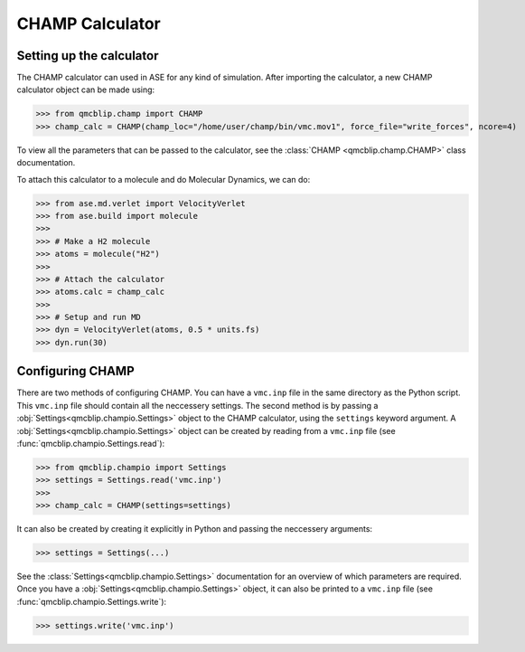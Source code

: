 CHAMP Calculator
-----------------

Setting up the calculator
^^^^^^^^^^^^^^^^^^^^^^^^^

The CHAMP calculator can used in ASE for any kind of simulation. 
After importing the calculator, a new CHAMP calculator object can be made using:

>>> from qmcblip.champ import CHAMP
>>> champ_calc = CHAMP(champ_loc="/home/user/champ/bin/vmc.mov1", force_file="write_forces", ncore=4)

To view all the parameters that can be passed to the calculator, see the :class:`CHAMP <qmcblip.champ.CHAMP>` class documentation.

To attach this calculator to a molecule and do Molecular Dynamics, we can do:

>>> from ase.md.verlet import VelocityVerlet
>>> from ase.build import molecule
>>>
>>> # Make a H2 molecule
>>> atoms = molecule("H2")
>>> 
>>> # Attach the calculator
>>> atoms.calc = champ_calc
>>> 
>>> # Setup and run MD
>>> dyn = VelocityVerlet(atoms, 0.5 * units.fs) 
>>> dyn.run(30)


Configuring CHAMP
^^^^^^^^^^^^^^^^^

There are two methods of configuring CHAMP. You can have a ``vmc.inp`` file in the same directory as the Python script.
This ``vmc.inp`` file should contain all the neccessery settings. 
The second method is by passing a :obj:`Settings<qmcblip.champio.Settings>` object to the CHAMP calculator, using the ``settings`` keyword argument.
A :obj:`Settings<qmcblip.champio.Settings>` object can be created by reading from a ``vmc.inp`` file (see :func:`qmcblip.champio.Settings.read`):

>>> from qmcblip.champio import Settings
>>> settings = Settings.read('vmc.inp')
>>>
>>> champ_calc = CHAMP(settings=settings)

It can also be created by creating it explicitly in Python and passing the neccessery arguments:

>>> settings = Settings(...)

See the :class:`Settings<qmcblip.champio.Settings>` documentation for an overview of which parameters are required.
Once you have a :obj:`Settings<qmcblip.champio.Settings>` object, it can also be printed to a ``vmc.inp`` file (see :func:`qmcblip.champio.Settings.write`):

>>> settings.write('vmc.inp')
